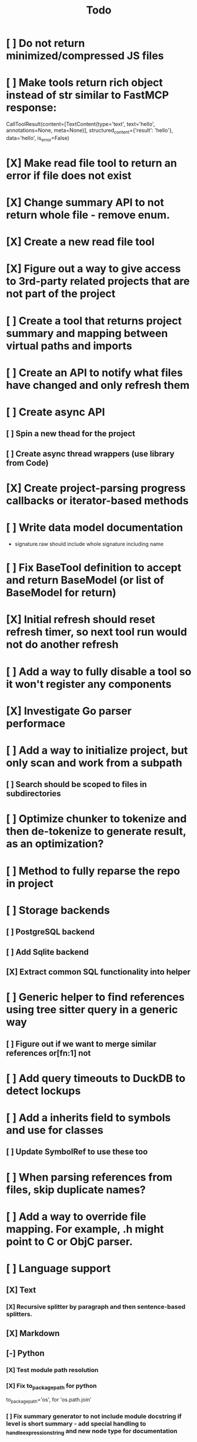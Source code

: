 #+title: Todo
* [ ] Do not return minimized/compressed JS files
* [ ] Make tools return rich object instead of str similar to FastMCP response:
CallToolResult(content=[TextContent(type='text', text='hello', annotations=None, meta=None)], structured_content={'result': 'hello'}, data='hello', is_error=False)
* [X] Make read file tool to return an error if file does not exist
* [X] Change summary API to not return whole file - remove enum.
* [X] Create a new read file tool
* [X] Figure out a way to give access to 3rd-party related projects that are not part of the project
* [ ] Create a tool that returns project summary and mapping between virtual paths and imports
* [ ] Create an API to notify what files have changed and only refresh them
* [ ] Create async API
** [ ] Spin a new thead for the project
** [ ] Create async thread wrappers (use library from Code)
* [X] Create project-parsing progress callbacks or iterator-based methods
* [ ] Write data model documentation
- signature.raw should include whole signature including name
* [ ] Fix BaseTool definition to accept and return BaseModel (or list of BaseModel for return)
* [X] Initial refresh should reset refresh timer, so next tool run would not do another refresh
* [ ] Add a way to fully disable a tool so it won't register any components
* [X] Investigate Go parser performace
* [ ] Add a way to initialize project, but only scan and work from a subpath
** [ ] Search should be scoped to files in subdirectories
* [ ] Optimize chunker to tokenize and then de-tokenize to generate result, as an optimization?
* [ ] Method to fully reparse the repo in project
* [ ] Storage backends
** [ ] PostgreSQL backend
** [ ] Add Sqlite backend
** [X] Extract common SQL functionality into helper
* [ ] Generic helper to find references using tree sitter query in a generic way
** [ ] Figure out if we want to merge similar references or[fn:1] not
* [ ] Add query timeouts to DuckDB to detect lockups
* [ ] Add a inherits field to symbols and use for classes
** [ ] Update SymbolRef to use these too
* [ ] When parsing references from files, skip duplicate names?
* [ ] Add a way to override file mapping. For example, .h might point to C or ObjC parser.
* [ ] Language support
** [X] Text
*** [X] Recursive splitter by paragraph and then sentence-based splitters.
** [X] Markdown
** [-] Python
*** [X] Test module path resolution
*** [X] Fix to_package_path for python
        to_package_path='os', for 'os.path.join'
*** [ ] Fix summary generator to not include module docstring if level is short summary - add special handling to _handle_expression_string and new node type for documentation
*** [ ] Fix: Parser handled node but produced no symbols line=73 node_type=expression_statement path=tools/mcpserver.py raw='mcp, settings = create_mcp_app()'
*** [X] Add support for for_statement, raise_statement, with_statement
** [X] Golang
*** [X] When parsing golang methods, link these symbols back to structure that should be defined in the same package.
*** [X] Refactror node parser to return nodes like python and typescript parsers
*** [X] Generics
*** [X] Add support for multi-module projects with nested go.mod
** [-] TypeScript
*** [X] Reference parsing
*** [X] Generics
*** [X] Namespaces
*** [X] CommonJS imports and exports
*** [X] Modules
*** [ ] Declare
*** [ ] Test module path resolution
*** [ ] Include extends type to ref results
*** [X] React TSX support
** [X] JavaScript
*** [X] Add support for member_expression, empty_statement node type
*** [X] Add support for statement_block, string, ternary_expression
*** [X] Do not warn on empty_statement
*** [X] Add support for ternary_expression
*** [X] Add support for call_expression
** [ ] HTML
** [ ] C
** [ ] C#
** [X] Java
*** [X] Fix docstring identation for methods
*** [X] Generics
*** [X] Fix enum parsing - methods/constructor should be correctly handled, currently included as literals
*** [X] Add support for module_declaration
*** [X] Add SymbolRef extraction: calls, generic type usage, inheritance
*** [X] Interfaces
*** [X] Annotations
* [ ] Parser fixes
DEBUG:know:2025-08-12 22:10:17 [debug    ] Unknown node                   byte_offset=2674 line=88 path=django/utils/translation/__init__.py raw='del Trans' type=delete_statement
WARNING:know:2025-08-12 22:10:17 [warning  ] Parser handled node but produced no symbols line=84 node_type=expression_statement path=django/contrib/admin/options.py raw='HORIZONTAL, VERTICAL = 1, 2'
DEBUG:know:2025-08-12 22:10:19 [debug    ] No parser registered for path – storing bare File. path=tests/generic_views/templates/generic_views/book_archive_week.html
WARNING:know:2025-08-12 22:10:19 [warning  ] JS parser: unknown class body node class_name=GeometryTypeControl line=4 node_type=comment path=django/contrib/gis/static/gis/js/OLMapWidget.js
* [ ] A server with simple API to insert embedding value for a hash and get multiple embedding values for a hash (share embeddings with a team)
* [ ] Documentation generator
* [ ] CI/CD pipeline
* [ ] Do not refresh DuckDB index if project did not change
* [ ] Improve node search
** [ ] Add reranking model support
* [ ] Validate traversal logic to ensure we can not go outside of the project directory.
* [ ] Search to support exclude. For example - tests
* [ ] Golang summary optimizations - group multiple var/const definitions into a single block to save on tokens
* [ ] When including child symbols, pass visibility mode from parent query. Do not include private methods for publicly requested symbols.
* [ ] Add git support
** [ ]  Use git to quickly find what files have changed?
* [ ] Rename symbols to nodes
* [X] Batch upsert storage support to reduce update latency
** [X] Stores
*** [X] Batch insert
*** [X] Batch update
*** [X] Batch delete
** [X] Batch upsert imports
** [X] Batch delete imports
** [X] Batch insert symbols. Delay embedding scheduling after symbol insert
** [X] Batch insert symbolrefs
* [X] Symbol boosting in search query makes it slow as we need to apply boost each and every field
Optimize by denormalizing boost into separate column. Figure out per-repo boosting.
* [X] Add project-level paths
** [X] If enabled, all virtual paths are prefixed with repo name
** [X] Provide virtual to physical path resolution helper. If not, goes through .virtual-path/ directory
* [X] File summary should return full file if file is not summarized
* [X] Configurable RRF weights
* [X] Auto-refresh
** [X] Auto-refresh on every tool call
** [X] Auto-refresh on tool call, but not more often than every X minutes
** [X] Auto-refresh associated repos or primary repo
* [X] Repomap should ignore non-default repos in the project
* [X] Extend Node to have subtype str type (used for block types, etc)
* [X] Search tool
** [X] Better tokenizer for the fts index (syntax specific?)
*** [X] Per-language stop words?
** [X] Lower weight of literal symbols
** [X] Boost final score of functions/methods/symbol definitions
** [X] Figure out field awareness and ranking
** [X] Make tool search all symbols, not just public by default
** [X] Do not crash if input enums are wrong. ValueError: 'identifier' is not a valid SymbolKind.
* [X] Move some tool parameters to project settings
* [X] Debug search quality
* [X] Move data helpers out of data.py
* [X] Introduce concept of project which is a collection of repositories
** [X] Create virtual path for other repos
** [X] Boost default file suggestions in search, make it configurable
* [X] Fix mypy warnings
* [X] Repomap tool
** [X] Should only look for exported symbols
* [X] Update chat example to use litellm instead of OpenAI API directly
* [X] Cache improvements
** [X] Collect and mass-update embeddings that were recently used
** [X] Add lifecycle rules to cleanup old unused embeddings
* [X] Embedding calculation should include docstring and prior comment
* [X] Add dedicated single-thread worker for DuckDB to work around its thread handling.
* [X] Define the meaning of to_package_path for ParsedSymbolRef (virtual path, physical path, etc)
* [X] No packages should be created for text/rest files
* [X] Embedding priority mode does not run them first
* [X] Delay embeddings calculation until project parsing has finished to unblock token counts
* [X] Refactor symbols
** [X] Everything is a symbol
** [X] Update symbol upsert to work without key. If key is not set, then do matching by content.
** [X] Do insert/delete instead of update?
** [X] Rename to Node
* [X] MCP server
* [X] Add support for Python del_statement, if statement, etc.
* [X] Add infra to maintain in-memory tools like RepoMap
** [X] Enable/Disable tools configuration flag
* [X] Figure out lockup in filelist tool
* [X] DuckDB concurrent writes problem when updating vectors: duckdb.duckdb.TransactionException: TransactionContext Error: Failed to commit: write-write conflict on key
* [X] Only include mentioned symbols in repomap instead of file summary?
* [X] Configuration object
* [X] Measure startup time
* [X] Measure time it takes to process file, a batch of files, etc
* [X] Rewrite SQL backends to use PyPika
* [X] Add public OpenAI API call definitions for existing tools
* [X] Add language to symbol and use it find parser when generating a summary
* [X] Fix python decorators to be included in raw symbol output
* [X] Implement recursive parsing function. Do not parse the file if it's hash did not change.
* [X] Add data access helper that reads file from data store along with all symbols
* [X] Add a helper to resolve import edge dependencies
* [X] Need to delete files, packages, symbols, etc that are no longer exist on the disk
* [X] Create helper methods to return models from parser objects
* [X] Fix _resolve_to_package_id to use data repository
* [X] Figure out a way to call functions for language parsers after finishing parsing files
* [X] Get rid of symbol hashes for short (all?) symbols - just check the body.
* [X] Add a flag to mark symbols as exported instead of treating them as public
* [X] Summary mode where parent symbols are also included
* [X] Move parse() implementation to AbstractCodeparser. Allow to customize.
* [X] Expose a helper method in Project class to calculate embedding for the arbitrary search term
* [X] Better in-memory vector index for faster lookups
* [X] Separate embeddings from primary data store
* [X] Create a helper that generates a summary view of a file
* [X] Tools
** [X] File list
** [X] Summary lists
- Takes a list of file paths or packages
- Returns summary views of files
** [X] Get full files
- A list of files
** [X] Search through symbols
- Needle
- Result list
* [X] Figure out a way to update embeddings in background
* [X] Add embedding value caching
** [X] A shared cross-project table
* [X] Do not warn on python pass_statement
* [X] Add support for FTS when embedding search is not feasible
* [X] Even if file can not be parsed, store information about it in the database
* [X] When reparsing file and symbols did not change - do not recalculate embeddings
* [X] Build a tool that provides recommendations for a list of files/packages by applying PageRank algorithm to dependencies.
* [X] Add package_id to symbols to speed up search
* [X] Add caching for go.mod at project level to avoid loading it for each and every Go file
* [X] Figure out a way to have a single query parameter that searches code by embedding and documentation. Idea: calculate embedding vector for commend/docstring and use that instead of FTS. Fallback to FTS if embeddings are not enabled.
* [X] Add symbol search test
* [X] Python parser should preserve decorators when parsing symbols. Extend model to collect decorators and store them in model.
* [X] Python parser does not parse symbols of decorated methods
* [X] Search for public symbols by default
* [X] Recommendation engine
** [X] Store all references for each file
- New model
- Include import information, if it can be resolved
** [X] Create in-memory NetworkX graph
- Add all project public symbols and all references
- Implement ranking algorithm to find recommendations
** [X] Figure out incremental graph updates
** [X] Create a tool that takes in file paths, query, runs above algorithm
* [X] Create a simple web ui to navigate project database
* [X] Add a way to destroy the project. This should also shutdown/stop embedding worker.
** [X] Add a destory() method to embedding worker
* [X] Strip spaces from multi-line commends, but recover when generating summaries
* [X] Instead of having multiple flags for summary/full/none, add enum to tools
* [X] If embedding model for the vector does not match current embedding model - either update OR skip
* [X] Find a way to de-dupe embedding queue to avoid calculating vectors multiple times
* [X] Move file summary helper out of tools
* [X] Better lookup with filters methods in data layer, similar to symbol search instead of dedicated methods.
* [X] Compress long symbol bodies
